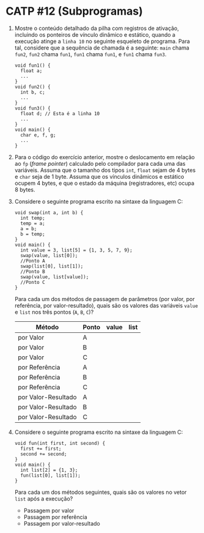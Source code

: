 # -*- coding: utf-8 -*-
# -*- mode: org -*-
#+startup: beamer overview indent

* CATP #12 (Subprogramas)

  1. Mostre o conteúdo detalhado da pilha com registros de ativação,
     incluindo os ponteiros de vínculo dinâmico e estático, quando a
     execução atinge a =linha 10= no seguinte esqueleto de
     programa. Para tal, considere que a sequência de chamada é a
     seguinte: =main= chama =fun2=, =fun2= chama =fun1=, =fun1= chama =fun1=, e
     =fun1= chama =fun3=.

     #+BEGIN_EXAMPLE
    void fun1() {
      float a;
      ...
    }
    void fun2() {
      int b, c;
      ...
    }
    void fun3() {
      float d; // Esta é a linha 10
      ...
    }
    void main() {
      char e, f, g;
      ...
    }
     #+END_EXAMPLE

  2. Para o código do exercício anterior, mostre o deslocamento em
     relação ao =fp= (/frame pointer/) calculado pelo compilador
     para cada uma das variáveis. Assuma que o tamanho dos tipos =int=,
     =float= sejam de 4 bytes e =char= seja de 1 byte. Assuma que os
     vínculos dinâmicos e estático ocupem 4 bytes, e que o estado da
     máquina (registradores, etc) ocupa 8 bytes.

  3. Considere o seguinte programa escrito na sintaxe da linguagem C:
     #+BEGIN_EXAMPLE
    void swap(int a, int b) {
      int temp;
      temp = a;
      a = b;
      b = temp;
    }
    void main() {
      int value = 3, list[5] = {1, 3, 5, 7, 9};
      swap(value, list[0]);
      //Ponto A
      swap(list[0], list[1]);
      //Ponto B
      swap(value, list[value]);
      //Ponto C
    }
     #+END_EXAMPLE
     Para cada um dos métodos de passagem de parâmetros (por valor,
     por referência, por valor-resultado), quais são os valores das
     variáveis =value= e =list= nos três pontos (=A=, =B=, =C=)?

       | Método              | Ponto | value | list |
       |---------------------+-------+-------+------|
       | por Valor           | A     |       |      |
       | por Valor           | B     |       |      |
       | por Valor           | C     |       |      |
       |---------------------+-------+-------+------|
       | por Referência      | A     |       |      |
       | por Referência      | B     |       |      |
       | por Referência      | C     |       |      |
       |---------------------+-------+-------+------|
       | por Valor-Resultado | A     |       |      |
       | por Valor-Resultado | B     |       |      |
       | por Valor-Resultado | C     |       |      |

  4. Considere o seguinte programa escrito na sintaxe da linguagem C:
     #+BEGIN_EXAMPLE
    void fun(int first, int second) {
      first += first;
      second += second;
    }
    void main() {
      int list[2] = {1, 3};
      fun(list[0], list[1]);
    }     
     #+END_EXAMPLE
     Para cada um dos métodos seguintes, quais são os valores no vetor
     =list= após a execução?
     - Passagem por valor
     - Passagem por referência
     - Passagem por valor-resultado

